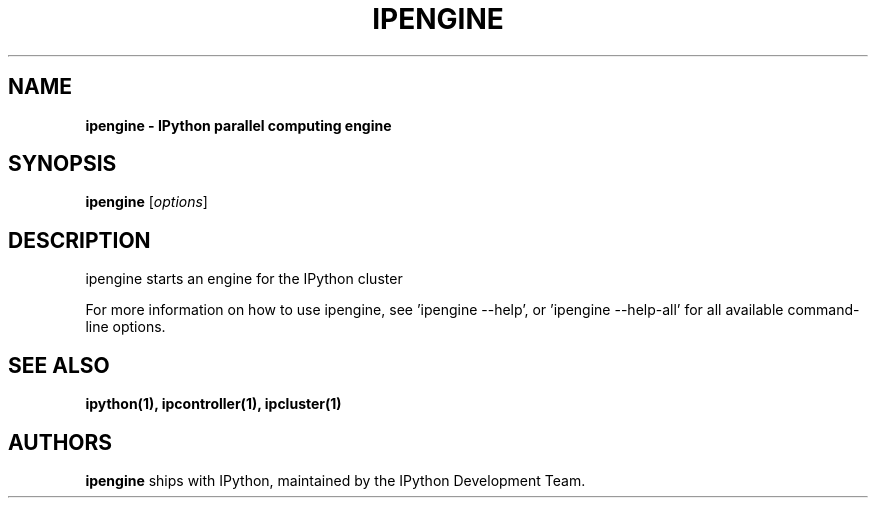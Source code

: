 .TH IPENGINE 1 "June 10, 2012" "" ""
.SH NAME
\fBipengine \- IPython parallel computing engine
.SH SYNOPSIS
.B ipengine
.RI [ options ]

.SH DESCRIPTION
ipengine starts an engine for the IPython cluster

For more information on how to use ipengine, see 'ipengine --help',
or 'ipengine --help-all' for all available command-line options.

.SH "SEE ALSO"
.BR ipython(1),
.BR ipcontroller(1),
.BR ipcluster(1)
.br
.SH AUTHORS
\fBipengine\fP ships with IPython, maintained by the IPython Development Team.
